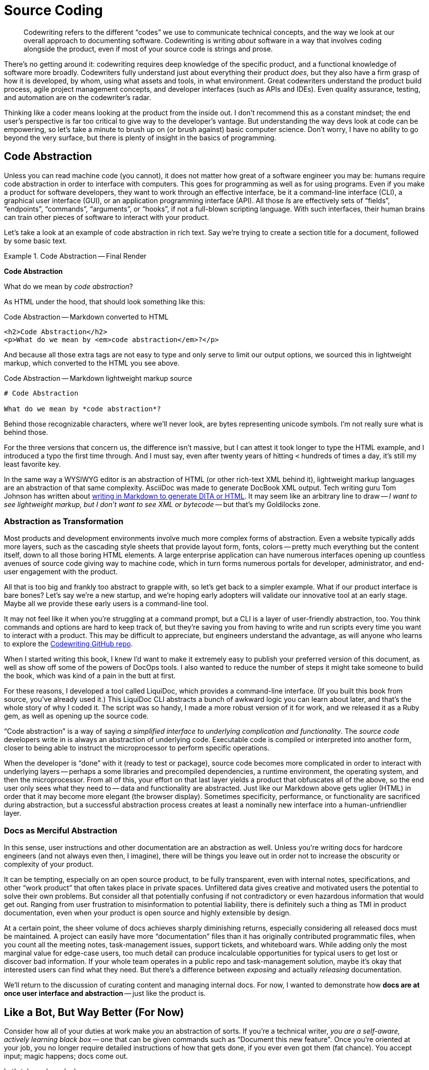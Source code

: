 = Source Coding

[abstract]
Codewriting refers to the different “codes” we use to communicate technical concepts, and the way we look at our overall approach to documenting software.
Codewriting is writing _about_ software in a way that involves coding alongside the product, even if most of your source code is strings and prose.

There's no getting around it: codewriting requires deep knowledge of the specific product, and a functional knowledge of software more broadly.
Codewriters fully understand just about everything their product _does_, but they also have a firm grasp of how it is developed, by whom, using what assets and tools, in what environment.
Great codewriters understand the product build process, agile project management concepts, and developer interfaces (such as APIs and IDEs).
Even quality assurance, testing, and automation are on the codewriter's radar.

Thinking like a coder means looking at the product from the inside out.
I don't recommend this as a constant mindset; the end user's perspective is far too critical to give way to the developer's vantage.
But understanding the way devs look at code can be empowering, so let's take a minute to brush up on (or brush against) basic computer science.
Don't worry, I have no ability to go beyond the very surface, but there is plenty of insight in the basics of programming.

== Code Abstraction

Unless you can read machine code (you cannot), it does not matter how great of a software engineer you may be: humans require code abstraction in order to interface with computers.
This goes for programming as well as for using programs.
Even if you make a product for software developers, they want to work through an effective interface, be it a command-line interface (CLI), a graphical user interface (GUI), or an application programming interface (API).
All those __I__s are effectively sets of “fields”, “endpoints”, “commands”, “arguments”, or “hooks”, if not a full-blown scripting language.
With such interfaces, their human brains can train other pieces of software to interact with your product.

Let's take a look at an example of code abstraction in rich text.
Say we're trying to create a section title for a document, followed by some basic text.

.Code Abstraction -- Final Render
====
[big]*Code Abstraction*

What do we mean by _code abstraction_?
====

As HTML under the hood, that should look something like this:

[source,html]
.Code Abstraction -- Markdown converted to HTML
----
<h2>Code Abstraction</h2>
<p>What do we mean by <em>code abstraction</em>?</p>
----

And because all those extra tags are not easy to type and only serve to limit our output options, we sourced this in lightweight markup, which converted to the HTML you see above.

[source,markdown]
.Code Abstraction -- Markdown lightweight markup source
----
# Code Abstraction

What do we mean by *code abstraction*?
----

Behind those recognizable characters, where we'll never look, are bytes representing unicode symbols.
I'm not really sure what is behind those.

For the three versions that concern us, the difference isn't massive, but I can attest it took longer to type the HTML example, and I introduced a typo the first time through.
And I must say, even after twenty years of hitting `<` hundreds of times a day, it's still my least favorite key.

In the same way a WYSIWYG editor is an abstraction of HTML (or other rich-text XML behind it), lightweight markup languages are an abstraction of that same complexity.
AsciiDoc was made to generate DocBook XML output.
Tech writing guru Tom Johnson has written about link:http://idratherbewriting.com/md2html2ditav2/[writing in Markdown to generate DITA or HTML].
It may seem like an arbitrary line to draw -- _I want to see lightweight markup, but I don't want to see XML or bytecode_ -- but that's my Goldilocks zone.

=== Abstraction as Transformation

Most products and development environments involve much more complex forms of abstraction.
Even a website typically adds more layers, such as the cascading style sheets that provide layout form, fonts, colors -- pretty much everything but the content itself, down to all those boring HTML elements.
A large enterprise application can have numerous interfaces opening up countless avenues of source code giving way to machine code, which in turn forms numerous portals for developer, administrator, and end-user engagement with the product.

All that is too big and frankly too abstract to grapple with, so let's get back to a simpler example.
What if our product interface is bare bones?
Let's say we're a new startup, and we're hoping early adopters will validate our innovative tool at an early stage.
Maybe all we provide these early users is a command-line tool.

It may not feel like it when you're struggling at a command prompt, but a CLI is a layer of user-friendly abstraction, too.
You think commands and options are hard to keep track of, but they're saving you from having to write and run scripts every time you want to interact with a product.
This may be difficult to appreciate, but engineers understand the advantage, as will anyone who learns to explore the link:https://github.com/briandominick/codewriting[Codewriting GitHub repo].

When I started writing this book, I knew I'd want to make it extremely easy to publish your preferred version of this document, as well as show off some of the powers of DocOps tools.
I also wanted to reduce the number of steps it might take someone to build the book, which was kind of a pain in the butt at first.

For these reasons, I developed a tool called LiquiDoc, which provides a command-line interface.
(If you built this book from source, you've already used it.)
This LiquiDoc CLI abstracts a bunch of awkward logic you can learn about later, and that's the whole story of why I coded it.
The script was so handy, I made a more robust version of it for work, and we released it as a Ruby gem, as well as opening up the source code.

“Code abstraction” is a way of saying _a simplified interface to underlying complication and functionality_.
The _source code_ developers write in is always an abstraction of underlying code.
Executable code is compiled or interpreted into another form, closer to being able to instruct the microprocessor to perform specific operations.

When the developer is “done” with it (ready to test or package), source code becomes more complicated in order to interact with underlying layers -- perhaps a some libraries and precompiled dependencies, a runtime environment, the operating system, and then the microprocessor.
From all of this, your effort on that last layer yields a product that obfuscates all of the above, so the end user only sees what they need to -- data and functionality are abstracted.
Just like our Markdown above gets uglier (HTML) in order that it may become more elegant (the browser display).
Sometimes specificity, performance, or functionality are sacrificed during abstraction, but a successful abstraction process creates at least a nominally new interface into a human-unfriendlier layer.

=== Docs as Merciful Abstraction

In this sense, user instructions and other documentation are an abstraction as well.
Unless you’re writing docs for hardcore engineers (and not always even then, I imagine), there will be things you leave out in order not to increase the obscurity or complexity of your product.

It can be tempting, especially on an open source product, to be fully transparent, even with internal notes, specifications, and other “work product” that often takes place in private spaces.
Unfiltered data gives creative and motivated users the potential to solve their own problems.
But consider all that potentially confusing if not contradictory or even hazardous information that would get out.
Ranging from user frustration to misinformation to potential liability, there is definitely such a thing as TMI in product documentation, even when your product is open source and highly extensible by design.

At a certain point, the sheer volume of docs achieves sharply diminishing returns, especially considering all released docs must be maintained.
A project can easily have more “documentation” files than it has originally contributed programmatic files, when you count all the meeting notes, task-management issues, support tickets, and whiteboard wars.
While adding only the most marginal value for edge-case users, too much detail can produce incalculable opportunities for typical users to get lost or discover bad information.
If your whole team operates in a public repo and task-management solution, maybe it's okay that interested users can find what they need.
But there's a difference between _exposing_ and actually _releasing_ documentation.

We'll return to the discussion of curating content and managing internal docs.
For now, I wanted to demonstrate how *docs are at once user interface and abstraction* -- just like the product is.

== Like a Bot, But Way Better (For Now)

Consider how all of your duties at work make _you_ an abstraction of sorts.
If you're a technical writer, _you are a self-aware, actively learning black box_ -- one that can be given commands such as “Document this new feature".
Once you're oriented at your job, you no longer require detailed instructions of how that gets done, if you ever even got them (fat chance).
You accept input; magic happens; docs come out.

Let's take a closer look:

You are provided::

. an environment (some kind of system for documenting a product);

. intelligent input data (knowledge from SMEs);

. an interface to explore (the product); and

. resources for self-directed research (source code, specs, Google).

From which you are expected to produce::

. refactored information in a format that humans can better understand (knowledge transformation);

. a central store of metadata about the product, including version tracking, changelog, dependency and licensing requirements, installation prerequisites, etc. (information architecture);

. iterative improvement of your output with each cycle (learning);

. iterative improvement of the documentation platform and the development-documentation _framework/workflow_ (recursive tooling);

. iterative improvement of yourself, meaning _iterative advancement of you as a tool_, in ways that translate to other products and even contribute across departments (recursive self-improvement).

These are the very attributes of the artificial intelligence program that will eventually replace you.
Put more optimistically: _You will be in demand by forward-thinking companies at least until a machine can do all of the above_.

Well, if you are a typical technical writer, machines only have to achieve competency in the first two or three procedures before they become extremely attractive.
DocOps is about how not to be a typical technical writer.

=== DocOps.do()

So what is the set of functions a solid codewriter carries out that make us (think we’re) so special?
We fancy ourselves able to wear all the necessary hats to keep the docs in ship shape, no matter the pressures and obstacles we encounter.
This is partly because we're skilled, but it's mainly because we're resourceful.
Either way, we exhibit more general intelligence, and at least marginally greater passion for our profession, than any computer program yet developed.

But let's pretend for a moment that we're just a fancy piece of AI software that can do a whole lot based on minimal commands.

.Calling carryOut() as an abstract function
[source,javascript]
----
// Call our function
carryOut(user, act, target)
----

Let’s say this code _calls_ a function named `carryOut()`, to which we are supplying arguments: the _values_ of variables represented by `act`, `user`, and `target`.
Those arguments answer three questions the `carryOut()` function is just dying to know; we're assured `carryOut()` can take it from there.

We can’t see those values in this snippet, because they have been abstracted into _variables_ (`user`, `act`, `target`) so the code we see above can be reused in different environments with different results.

To keep it simple, let's say we had previously set the values of those three variables like so:

.Setting inputs for carryOut()
[source,javascript]
----
// Set our variables
user   = getObject("Wendy")
act    = "integrate-the-docs"
target = getObject("product/repo")
// Call our function
carryOut(user, act, target)
----

The `carryOut()` function sees the _evaluations_ of these arguments (user, act, and target); it interprets their values.
As we’ll see, this function expects some of these values to come in the form more complex abstractions called objects.
The `getObject()` function likely performs a database query or some other means of gathering contextual data and formatting such that other functions may manipulate it as needed.

Maybe you've figured out that this function instructs Wendy to integrate the documentation into the product repo.

In our abstract digital scenario, someone prepared the function `carryOut()`, which the code above is merely invoking.
The establishment of that function (so that it can be invoked) was another abstraction.

Similarly, the procedures you carry out to get your real-life work done are far more complex than their names imply.
The order to _diagram_ a relationship between elements of a product suggests all kinds of specific wishes, which you must either infer, learn, or make up -- often some combination of all three.
What you do not require is for some manager to point at your screen to tell you which programs to use, which menu items to click or shortcut keys to press, where to save the file in what format, and so on.
A framework for this might have been established at some point, but you execute all day long within those parameters, without anyone having to reinstruct you.

Let’s peel back one more layer to see just what the `carryOut()` function's definition actually looks like.
As in most software “eyeballing”, the result is mildly enlightening but largely disappointing.
That's abstraction for you.

.Defining carryOut() as a function
[source,javascript]
----
define function carryOut(subject, action, target) { //<1>
  validateParam(value: subject, type: "subject") //<2>
  validateParam(value: action, type: "action")
  validateParam(value: target, type: "target")
  if find(action, subject.skillset) == false { //<3>
    willLearn = canLearn(subject, action) //<4>
    if willLearn == false { //<5>
      result.status = "fail"
      result.message = "That is too hard for me :-("
      result.target = target
    } elseif willLearn == true { //<6>
      learning = goLearn(subject, action)
      result.status = "pending"
      result.message = "I was already just learning that. ${learning.status_message}"
      result.target = target
    }
  } else if find(action, subject.skillset) == true { //<7>
    action = doAction(action, subject, target) //<8>
    result.status = action.status
    result.message = "I can already do that. Here's my status: ${action.status_message}"
    result.target = getProfile.target
  }
  return result //<9>
}
----

[NOTE]
This example is not actual JavaScript, but rather a phony language intended to most simply illustrate the concept of abstraction in code.

<1> The first line establishes the function’s name and expected arguments.

<2> A function named `validateParam()` is called against each parameter passed to the function; this abstraction represents functionality we cannot see here, which ensures the variables passed to this function exist and are of the proper type.

<3> This conditional first determines what to do if the required action is not in the subject’s skillset; it uses the `find()` function, an abstraction for searching an array for the value of the action variable.

<4> The function `canLearn()` is an abstraction that figures out whether the Wendy object can learn the action skill.
Who knows what it’s doing under the hood, but we're naming its result `willLearn` because that's what its value will indicate: our subject _will learn_ this skill if possible.

<5> If the subject is deemed unteachable, the function fails and we prepare to return the same object for target that we got from our original `getObject(target)` call. (The function “breaks” here, and we skip to *9*.)

<6> Finally some good news!
We can report that the work is “pending”, the `goLearn()` function is getting us knowledge, and our specific message. Here this partly includes information derived from the `goLearn()` call itself, the `learning.status_message` variable tokenized with `${}` notation.

<7> Harkening back a couple steps to the question of our existing skillset, if this action _was_ found in our skillset, we’d have skipped right to this step and be off to the races.

<8> Unfortunately, `doAction()` is one hell of an abstraction.
It's a good bet that all of the practical, fun work associated with the `carryOut()` function call is taking place under the hood of `doAction()`.
Or maybe, like `carryOut()` itself, `doAction()` does some overhead work but passes on the heavy lifting to some machine-learning API halfway around the world.
We simply cannot tell from here.
Abstraction can be a cruel warlock.

<9> Finally, we _return_ the result of our function back to the calling code.

In other words, all the real magic takes place on an even deeper level than this code exposes.
The `doAction()` function is Wendy pulling out all the stops to learn a technique to produce a result that meets a contract and passes a whole battery of unit tests.

But Wendy is resourceful, so Wendy's got this.

== Docs as Abstraction

Good documentation is another layer of abstraction added to the product it covers.
It gives users (and potential customers) a view of the product that uses text and images to abstract all of that complicated software into a page or a table or a bulleted list that meets users where they're able to interface.

At its core, software technical writing is creating the ideal abstraction layer between users and the product.
Like a good UI, good documentation foresees the user's needs and has the right information one click or one page turn away.
Even better than a well-written function, good documentation provides context inline, even as it references and links to heavy-duty references or further background.

Also like a good function or method, docs are not meant to be read, but rather _executed_, which we considered in <<chapter-writing-docs>>.

== Writers as Contributors

If documentation is part of the product codebase, you are working like a developer every time you make a commit to the product repo.

If you're coming to codewriing from tech writing, maybe you haven’t looked at your work this way in the past.
Especially in the open source community, but really now throughout the broader software engineering field where collaboration is easier and more critical than ever, developers tend to think in terms of making “commits” to projects.
You’ll see open source participants referred to as “contributors” and “commiters”, including tech writers who work in the same repository.

I suspect this stems partly from the literal sense in which contributors are usually “committing” code to the source.
In perhaps most cases today, technical writers do not even use Git or another source-control tool, let alone are they working inside the product code repository.

For now, it’s more important to change mindsets.
Docs are part of the product, and tech writers are contributors -- this is true even if they work exclusively in a Wiki or a conventional content management system well outside the product codebase.
Developers should not hold these terms as their exclusive domain even when they alone make commits to the source code.
Any devs doing this should consider remedying the dichotomy by bringing tech writers deeper into the Engineering fold.

== Subject-Oriented Writing

You’ve probably at least heard of “object oriented” programming (OO).
It’s a general category expressing the way a development language/framework is structured around acting on data objects, as well as the approach to developing software in that environment.
In OO, engineers can expect various elements of certain kinds to behave in specific, predefined ways.
Whether any given developer likes coding in OO is another matter; there is a closed, consistent logic to the approach.

Technical writers have a much less exact task, which I argue can sometimes be harder to get just right.
We aren’t writing code to act on objects inside a closed system.
Very few of our sentences will throw syntax errors that require us to rewrite if we wish to proceed with publishing our docs.
Anyone who has tried to enforce grammar or style with a linter knows good writing can upset static observers; even _technical_ writing is too artistic for such stringency.

We also are the primary interpreter of input data, the flawed humans that we are.
We cannot program a system of explanation.
And unlike an operating system or an API, if our audience of _real humans_ cannot make use of our part of the product, they will not throw what developers call a “graceful error”.
They may just throw a fit.

Subject-oriented writing is not what it may sound like.
I’m not using _subject_ in the sense of _topic_; I am using it as the opposite of _object_.

If your audience is people, you cannot treat them as objects, the way a programmer can treat an API.
People are extremely complicated, meat-based computers that do not necessarily appreciate your language let alone your preferred syntax, yet you are expected to write for all of them in their various moods and modes.
In truth, users often reject your medium before they even give your implementation a chance.
(“I learn experientially; manuals are just for reference, at most.”)

We can blame the audience all we want for not appreciating our hard work, but the truth is, we write material pretty much nobody truly wants to read.
The programmer never has to wonder this about her immediate audience, because it isn’t meat and thus has no sense of subjectivity, neither preferences nor opinions nor attitudes.
If the computer can interpret a language the programmer can write, the programmer never has to be concerned that the computer will be uninterested in compiling and running her software.

The programmer need not wonder if the program may try to skip some steps depending on how close it is to lunch.

The programmer does not have to name variables, objects, or methods creatively, just consistently.
She needn't worry that her choice of a `switch` statement over an `if` statement may clash with Marketing's preferences -- those most impacted by her choices are usually close at hand.
And she sure as hell shouldn’t have to restate anything in her source code in order for the computer to “get it”.

== Yes, Text Can Be Harder Than Code

Let me walk back that section title a little:
It’s rarely harder to _describe in text_ the most complex software concept as it is to _program_ anything complicated in code.
Also rare is the case that someone skilled at writing software is somehow unable to string words together coherently in their native alphabet (though I have seen this).
Conversely, most people who are adept at their mother tongue assume themselves unable to code their way out of a “Hello World” exercise.
Clearly, most of us think code is harder than text.

Nevertheless, making a user manual _work_ just as well as the software it accompanies can be at least as challenging as making the software itself, especially given the limited array of tools and dependencies at the documentarian's disposal.
Product managers are less likely to give the kind of strict requirements and resources to docs that they convey to developers.
This can leave documentarians feeling rudderless.

The difference is, people tend to overlook bad documentation if the product is good; in fact, a well-designed and executed product can reduce or eliminate the need for exceptional docs.
Great documentation makes using a product better -- less frustrating, more rewarding.
If the product itself is great, the docs have to be that much better in order to provide a added value to the end user.

.A Docs Paradox
****
I have no fear that interfaces will suddenly, all at once cease to require auxiliary documentation, but I have to admit a product is likely better to the extent its interfaces reduce the need for documentation.

This is kind of a chilly realization for somebody staking his future on being an innovator in the technical docs space.
Even at Rocana, I find myself trying to innovate new ways to enhance the product UI with DocOps tooling, and I offer heavy feedback to the front-end and back-end teams as I explore and painstakingly document their interfaces (the web GUI and some CLI tools, respectively).

I look forward to a time when our product is so mature, the interfaces so intuitive, and our reference docs so well-maintained, that I'm able to spend most of my hours providing context and a sense of purpose to the product through use cases, knowledge base articles, advanced diagrams, and any other innovative means of expression or delivery.
I want to get into users' heads and have answers ready as questions reach their conscious minds.
****

Documentarians who produce poor docs often get away with it, even in this classic _You had one job…_ scenario.
If you know a tech writer who says her job is easy, you probably know someone who is simply unchallenged at work.
Failing without anybody noticing is not the same as succeeding, even if it pays just as well.

Exemplary technical documentation results from mindfulness of process and constantly addressing pain points and bottlenecks along the chain.
Whoever finds such a thing “easy” should have written this book in their spare time by now, saving me the trouble; I have found the job anything but easy.

Throughout this book, we highlight some of the reasons for the quality divergence between a given product’s source code and its documentation, but one of the key factors is this difference in audience.
If you’re a developer trying to correct the way you’re instructing _software_ to behave, you get immediate feedback on critical errors when you run tests, if not as you write.
The coder's audience is specially crafted to cry out, hopefully in clear, informative ways, when the coder screws up -- long before users get their hands on the product that source code eventually becomes.
In fact, a good developer takes great care to maintain an environment tailored to surfacing bugs before anyone from Quality Assurance sees them, let alone a customer or client.

If you've been wondering all this time why I yearn to do software documentation the way coders do software development, let the previous paragraph serve as illustration.
We can't change our audience, those meat-based subjects who keep our lights on, but we can make our relationship to users better align with developers' relationship to users.
That is, like coders, documentarians can enjoy environments that enhance and provide feedback on our output.
